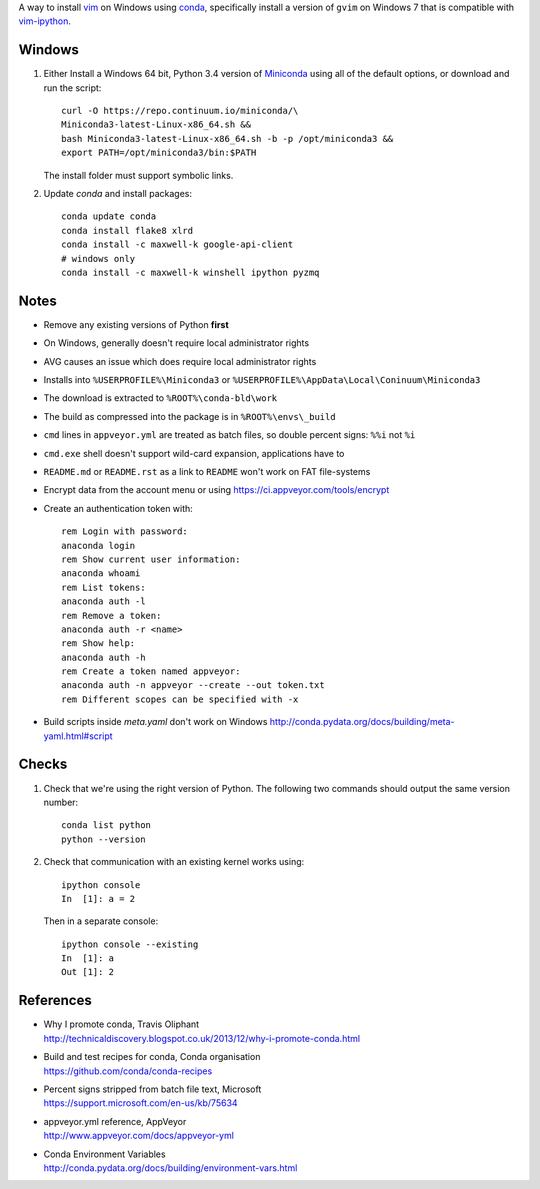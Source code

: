 A way to install vim_ on Windows using conda_, specifically install a
version of ``gvim`` on Windows 7 that is compatible with vim-ipython_.


.. image:: https://ci.appveyor.com/api/projects/status/
   abym5u9rxjrsj2fx?svg=true
   :width: 300 px

.. _vim: http://www.vim.org
.. _conda: http://conda.pydata.org
.. _vim-ipython: https://github.com/ivanov/vim-ipython

Windows
=======

1.  Either Install a Windows 64 bit, Python 3.4 version of Miniconda_ using
    all of the default options, or download and run the script::

        curl -O https://repo.continuum.io/miniconda/\
        Miniconda3-latest-Linux-x86_64.sh &&
        bash Miniconda3-latest-Linux-x86_64.sh -b -p /opt/miniconda3 &&
        export PATH=/opt/miniconda3/bin:$PATH


    The install folder must support symbolic links.

2.  Update `conda` and  install packages::

        conda update conda
        conda install flake8 xlrd
        conda install -c maxwell-k google-api-client
        # windows only
        conda install -c maxwell-k winshell ipython pyzmq

.. _Miniconda: http://conda.pydata.org/miniconda.html

Notes
=====

-   Remove any existing versions of Python **first**
-   On Windows, generally doesn't require local administrator rights
-   AVG causes an issue which does require local administrator rights
-   Installs into ``%USERPROFILE%\Miniconda3`` or
    ``%USERPROFILE%\AppData\Local\Coninuum\Miniconda3``
-   The download is extracted to ``%ROOT%\conda-bld\work``
-   The build as compressed into the package is in ``%ROOT%\envs\_build``
-   ``cmd`` lines in ``appveyor.yml`` are treated as batch files, so double
    percent signs: ``%%i`` not ``%i``
-   ``cmd.exe`` shell doesn't support wild-card expansion, applications have to
-   ``README.md`` or ``README.rst`` as a link to ``README`` won't work on FAT
    file-systems
-   Encrypt data from the account menu or using
    https://ci.appveyor.com/tools/encrypt
-   Create an authentication token with::

        rem Login with password:
        anaconda login
        rem Show current user information:
        anaconda whoami
        rem List tokens:
        anaconda auth -l
        rem Remove a token:
        anaconda auth -r <name>
        rem Show help:
        anaconda auth -h
        rem Create a token named appveyor:
        anaconda auth -n appveyor --create --out token.txt
        rem Different scopes can be specified with -x

-   Build scripts inside `meta.yaml` don't work on Windows
    http://conda.pydata.org/docs/building/meta-yaml.html#script

Checks
======

1.  Check that we're using the right version of Python. The
    following two commands should output the same version number::

        conda list python
        python --version

2.  Check that communication with an existing kernel works using::

        ipython console
        In  [1]: a = 2

    Then in a separate console::

        ipython console --existing
        In  [1]: a
        Out [1]: 2

References
==========

-   | Why I promote conda, Travis Oliphant
    | http://technicaldiscovery.blogspot.co.uk/2013/12/why-i-promote-conda.html
-   | Build and test recipes for conda, Conda organisation
    | https://github.com/conda/conda-recipes
-   | Percent signs stripped from batch file text, Microsoft
    | https://support.microsoft.com/en-us/kb/75634
-   | appveyor.yml reference, AppVeyor
    | http://www.appveyor.com/docs/appveyor-yml
-   | Conda Environment Variables
    | http://conda.pydata.org/docs/building/environment-vars.html

.. vim: ft=rst
